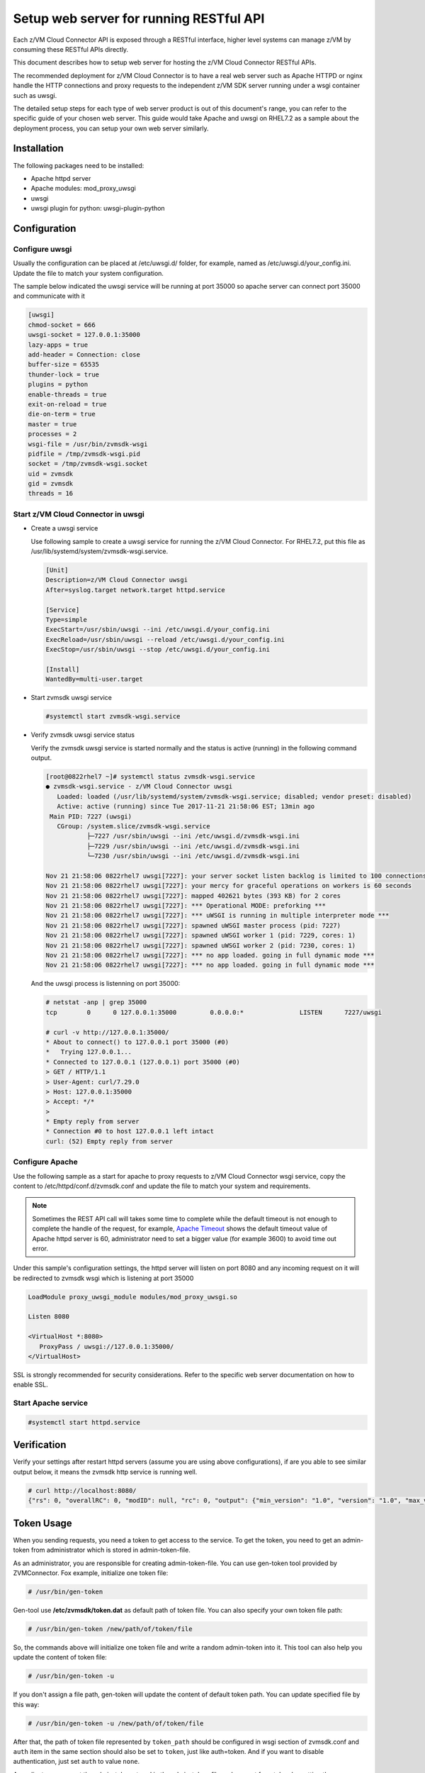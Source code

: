 .. _`Setup web server for running RESTful API`:

Setup web server for running RESTful API
****************************************

Each z/VM Cloud Connector API is exposed through a RESTful interface, higher level
systems can manage z/VM by consuming these RESTful APIs directly.

This document describes how to setup web server for hosting the z/VM Cloud Connector RESTful APIs.

The recommended deployment for z/VM Cloud Connector is to have a real web server such as
Apache HTTPD or nginx handle the HTTP connections and proxy requests to the independent
z/VM SDK server running under a wsgi container such as uwsgi. 

The detailed setup steps for each type of web server product is out of this document's range,
you can refer to the specific guide of your chosen web server. This guide would take Apache and uwsgi
on RHEL7.2 as a sample about the deployment process, you can setup your own web server similarly.

Installation
============

The following packages need to be installed:

* Apache httpd server
* Apache modules: mod_proxy_uwsgi
* uwsgi
* uwsgi plugin for python: uwsgi-plugin-python


Configuration
=============

Configure uwsgi
---------------

Usually the configuration can be placed at /etc/uwsgi.d/ folder, for example, named as
/etc/uwsgi.d/your_config.ini. Update the file to match your system configuration.

The sample below indicated the uwsgi service will be running at port 35000
so apache server can connect port 35000 and communicate with it

.. code-block:: text

    [uwsgi]
    chmod-socket = 666
    uwsgi-socket = 127.0.0.1:35000
    lazy-apps = true
    add-header = Connection: close
    buffer-size = 65535
    thunder-lock = true
    plugins = python
    enable-threads = true
    exit-on-reload = true
    die-on-term = true
    master = true
    processes = 2
    wsgi-file = /usr/bin/zvmsdk-wsgi
    pidfile = /tmp/zvmsdk-wsgi.pid
    socket = /tmp/zvmsdk-wsgi.socket
    uid = zvmsdk
    gid = zvmsdk
    threads = 16

Start z/VM Cloud Connector in uwsgi
-----------------------------------

* Create a uwsgi service

  Use following sample to create a uwsgi service for running the z/VM Cloud Connector.
  For RHEL7.2, put this file as /usr/lib/systemd/system/zvmsdk-wsgi.service.

  .. code-block:: text

      [Unit]
      Description=z/VM Cloud Connector uwsgi
      After=syslog.target network.target httpd.service

      [Service]
      Type=simple
      ExecStart=/usr/sbin/uwsgi --ini /etc/uwsgi.d/your_config.ini
      ExecReload=/usr/sbin/uwsgi --reload /etc/uwsgi.d/your_config.ini
      ExecStop=/usr/sbin/uwsgi --stop /etc/uwsgi.d/your_config.ini

      [Install]
      WantedBy=multi-user.target

* Start zvmsdk uwsgi service

  .. code-block:: text

      #systemctl start zvmsdk-wsgi.service

* Verify zvmsdk uwsgi service status

  Verify the zvmsdk uwsgi service is started normally and the status is active (running)
  in the following command output.

  .. code-block:: text

      [root@0822rhel7 ~]# systemctl status zvmsdk-wsgi.service
      ● zvmsdk-wsgi.service - z/VM Cloud Connector uwsgi
         Loaded: loaded (/usr/lib/systemd/system/zvmsdk-wsgi.service; disabled; vendor preset: disabled)
         Active: active (running) since Tue 2017-11-21 21:58:06 EST; 13min ago
       Main PID: 7227 (uwsgi)
         CGroup: /system.slice/zvmsdk-wsgi.service
                 ├─7227 /usr/sbin/uwsgi --ini /etc/uwsgi.d/zvmsdk-wsgi.ini
                 ├─7229 /usr/sbin/uwsgi --ini /etc/uwsgi.d/zvmsdk-wsgi.ini
                 └─7230 /usr/sbin/uwsgi --ini /etc/uwsgi.d/zvmsdk-wsgi.ini

      Nov 21 21:58:06 0822rhel7 uwsgi[7227]: your server socket listen backlog is limited to 100 connections
      Nov 21 21:58:06 0822rhel7 uwsgi[7227]: your mercy for graceful operations on workers is 60 seconds
      Nov 21 21:58:06 0822rhel7 uwsgi[7227]: mapped 402621 bytes (393 KB) for 2 cores
      Nov 21 21:58:06 0822rhel7 uwsgi[7227]: *** Operational MODE: preforking ***
      Nov 21 21:58:06 0822rhel7 uwsgi[7227]: *** uWSGI is running in multiple interpreter mode ***
      Nov 21 21:58:06 0822rhel7 uwsgi[7227]: spawned uWSGI master process (pid: 7227)
      Nov 21 21:58:06 0822rhel7 uwsgi[7227]: spawned uWSGI worker 1 (pid: 7229, cores: 1)
      Nov 21 21:58:06 0822rhel7 uwsgi[7227]: spawned uWSGI worker 2 (pid: 7230, cores: 1)
      Nov 21 21:58:06 0822rhel7 uwsgi[7227]: *** no app loaded. going in full dynamic mode ***
      Nov 21 21:58:06 0822rhel7 uwsgi[7227]: *** no app loaded. going in full dynamic mode ***

  And the uwsgi process is listenning on port 35000:

  .. code-block:: text

      # netstat -anp | grep 35000
      tcp        0      0 127.0.0.1:35000         0.0.0.0:*               LISTEN      7227/uwsgi

      # curl -v http://127.0.0.1:35000/
      * About to connect() to 127.0.0.1 port 35000 (#0)
      *   Trying 127.0.0.1...
      * Connected to 127.0.0.1 (127.0.0.1) port 35000 (#0)
      > GET / HTTP/1.1
      > User-Agent: curl/7.29.0
      > Host: 127.0.0.1:35000
      > Accept: */*
      >
      * Empty reply from server
      * Connection #0 to host 127.0.0.1 left intact
      curl: (52) Empty reply from server


Configure Apache
----------------

Use the following sample as a start for apache to proxy requests to z/VM Cloud Connector
wsgi service, copy the content to  /etc/httpd/conf.d/zvmsdk.conf and update the file to match
your system and requirements.

.. note::
    Sometimes the REST API call will takes some time to complete while the default timeout
    is not enough to complete the handle of the request, for example, `Apache Timeout`_
    shows the default timeout value of Apache httpd server is 60, administrator need to
    set a bigger value (for example 3600) to avoid time out error.

.. _Apache Timeout: https://httpd.apache.org/docs/2.4/mod/core.html#timeout

Under this sample's configuration settings, the httpd server will listen on port 8080
and any incoming request on it will be redirected to zvmsdk wsgi which is listening
at port 35000

.. code-block:: text

    LoadModule proxy_uwsgi_module modules/mod_proxy_uwsgi.so

    Listen 8080

    <VirtualHost *:8080>
       ProxyPass / uwsgi://127.0.0.1:35000/
    </VirtualHost>

SSL is strongly recommended for security considerations. Refer to the specific web server
documentation on how to enable SSL.

Start Apache service
--------------------

.. code-block:: text

    #systemctl start httpd.service

Verification
============

Verify your settings after restart httpd servers (assume you are using above
configurations), if are you able to see similar output below, it means the zvmsdk
http service is running well.

.. code-block:: text

    # curl http://localhost:8080/
    {"rs": 0, "overallRC": 0, "modID": null, "rc": 0, "output": {"min_version": "1.0", "version": "1.0", "max_version": "1.0"}, "errmsg": ""}

Token Usage
============

When you sending requests, you need a token to get access to the service.
To get the token, you need to get an admin-token from administrator which is stored in admin-token-file.

As an administrator, you are responsible for creating admin-token-file. You can use gen-token tool provided by ZVMConnector.
Fox example, initialize one token file:

.. code-block:: text

    # /usr/bin/gen-token

Gen-tool use **/etc/zvmsdk/token.dat** as default path of token file. You can also specify your own token file path:

.. code-block:: text

    # /usr/bin/gen-token /new/path/of/token/file

So, the commands above will initialize one token file and write a random admin-token into it.
This tool can also help you update the content of token file:

.. code-block:: text

    # /usr/bin/gen-token -u

If you don't assign a file path, gen-token will update the content of default token path.
You can update specified file by this way:

.. code-block:: text

    # /usr/bin/gen-token -u /new/path/of/token/file

After that, the path of token file represented by ``token_path`` should be configured in wsgi section of zvmsdk.conf
and ``auth`` item in the same section should also be set to ``token``, just like auth=token.
And if you want to disable authentication, just set ``auth`` to value ``none``.

As a client, you can get the admin-token stored in the admin-token-file and request for a token by putting the admin_token into the
``X-Admin-Token`` field in headers of request object.

An example to request for a token:

.. code-block:: text

    # curl http://localhost:8080/token -X POST -i -H "Content-Type:application/json" -H "X-Admin-Token:1234567890123456789012345678901234567890"
    HTTP/1.0 200 OK
    Date: Wed, 06 Dec 2017 06:11:22 GMT
    Server: WSGIServer/0.1 Python/2.7.5
    Content-Type: text/html; charset=UTF-8
    Content-Length: 0
    X-Auth-Token: eyJhbGciOiJIUzI1NiIsInR5cCI6IkpXVCJ9.eyJleHAiOjE1MTI1NDQyODJ9.TVlcQb_QuUPJ37cRyzZqroR6kLZ-5zH2-tliIkhsQ1A
    cache-control: no-cache

Then, you can send normal RESTful requests using the return X-Auth-Token field. For example:

.. code-block:: text

    # curl http://localhost:8080/ -H "Content-Type:application/json" -H 'X-Auth-Token:eyJhbGciOiJIUzI1NiIsInR5cCI6IkpXVCJ9.eyJleHAiOjE1MTI1NDQyODJ9.TVlcQb_QuUPJ37cRyzZqroR6kLZ-5zH2-tliIkhsQ1A'
    {"rs": 0, "overallRC": 0, "modID": null, "rc": 0, "output": {"min_version": "1.0", "version": "1.0", "max_version": "1.0"}, "errmsg": ""}

If you use ZVMConnector as a client, you can save admin-token-file as /etc/zvmsdk/token.dat and change this file's owner to user zvmsdk.
Now, you have a easier way to use token now:

.. code-block:: text

    >>> from zvmconnector import connector
    >>> conn = connector.ZVMConnector(port=8080)
    >>> conn.send_request('guest_list')
    {u'rs': 0, u'overallRC': 0, u'modID': None, u'rc': 0, u'output': [u'NAME1', u'NAME2'], u'errmsg': u'}

As you can see, you do not need to use them explicitly now because ZVMConnector use /etc/zvmsdk/token.dat as the default path.
You can specify your own token file path by this way:

.. code-block:: text

    >>> from zvmconnector import connector
    >>> conn = connector.ZVMConnector(port=8080, token_path='/your/own/path/token.dat')
